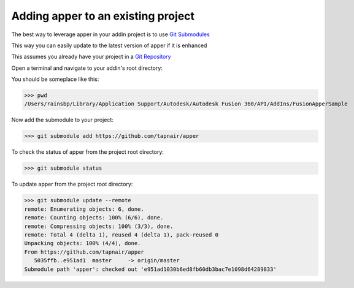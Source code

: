 
Adding apper to an existing project
=====================================

The best way to leverage apper in your addin project is to use `Git Submodules <https://git-scm.com/book/en/v2/Git-Tools-Submodules>`_

This way you can easily update to the latest version of apper
if it is enhanced

This assumes you already have your project in a `Git Repository <https://git-scm.com/docs/gittutorial>`_

Open a terminal and navigate to your addin's root directory:

You should be someplace like this:

>>> pwd
/Users/rainsbp/Library/Application Support/Autodesk/Autodesk Fusion 360/API/AddIns/FusionApperSample

Now add the submodule to your project:

>>> git submodule add https://github.com/tapnair/apper

To check the status of apper from the project root directory:

>>> git submodule status

To update apper from the project root directory:

>>> git submodule update --remote
remote: Enumerating objects: 6, done.
remote: Counting objects: 100% (6/6), done.
remote: Compressing objects: 100% (3/3), done.
remote: Total 4 (delta 1), reused 4 (delta 1), pack-reused 0
Unpacking objects: 100% (4/4), done.
From https://github.com/tapnair/apper
   5035ffb..e951ad1  master     -> origin/master
Submodule path 'apper': checked out 'e951ad1030b6ed8fb60db3bac7e1098d64289833'


